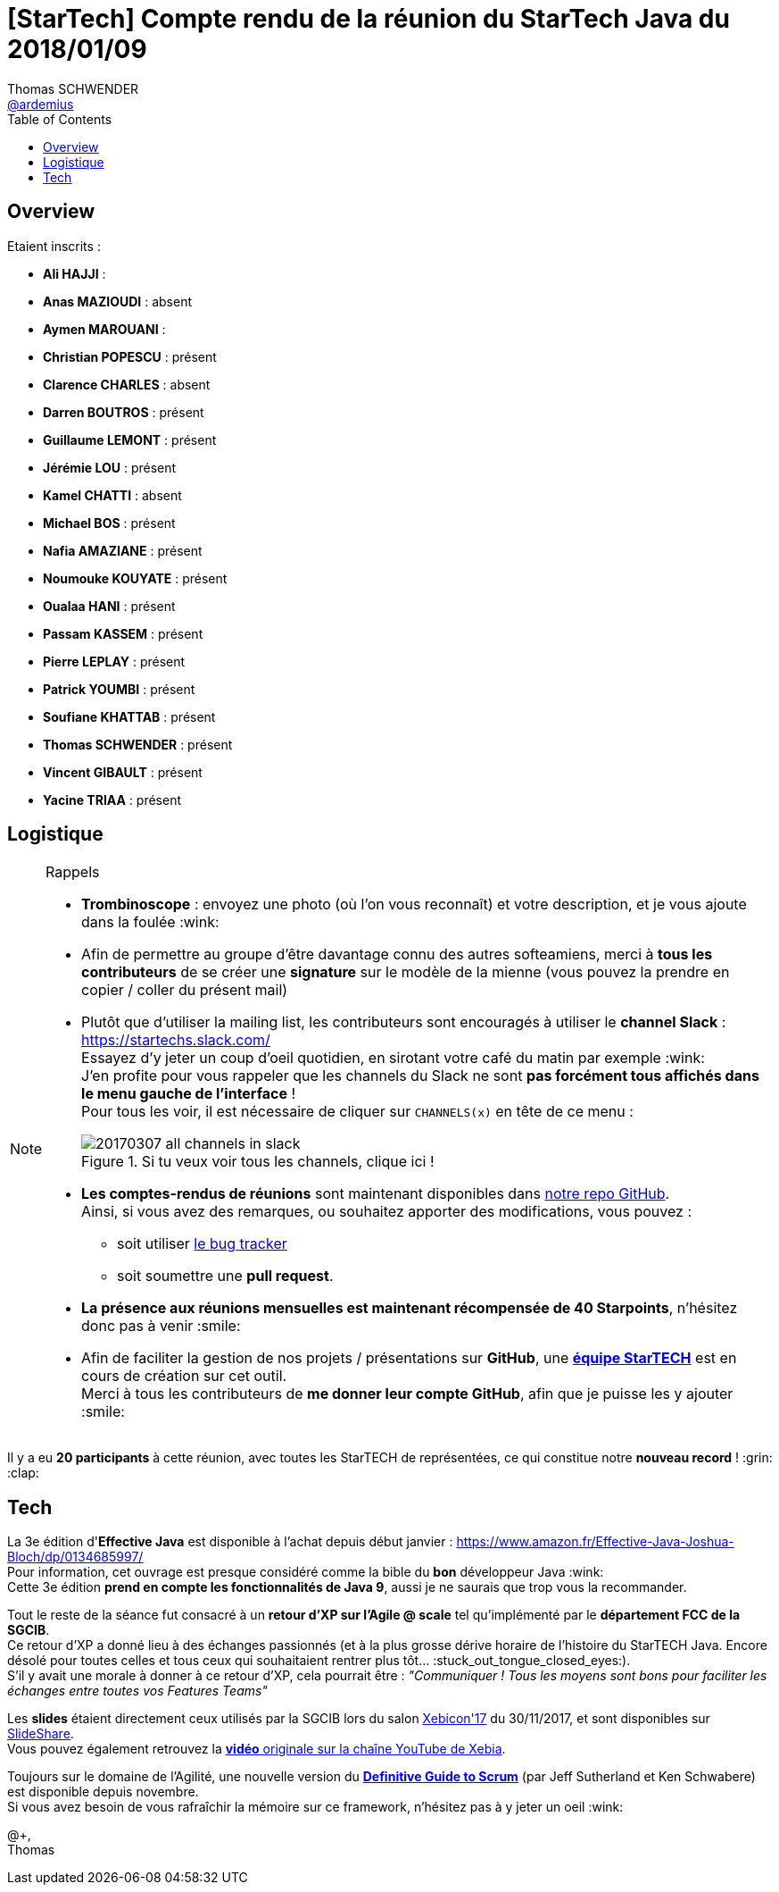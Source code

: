 = [StarTech] Compte rendu de la réunion du StarTech Java du 2018/01/09
Thomas SCHWENDER <https://github.com/ardemius[@ardemius]>
// Handling GitHub admonition blocks icons
ifndef::env-github[:icons: font]
ifdef::env-github[]
:status:
:outfilesuffix: .adoc
:caution-caption: :fire:
:important-caption: :exclamation:
:note-caption: :paperclip:
:tip-caption: :bulb:
:warning-caption: :warning:
endif::[]
:imagesdir: images
:source-highlighter: highlightjs
// Next 2 ones are to handle line breaks in some particular elements (list, footnotes, etc.)
:lb: pass:[<br> +]
:sb: pass:[<br>]
// check https://github.com/Ardemius/personal-wiki/wiki/AsciiDoctor-tips for tips on table of content in GitHub
:toc: macro
//:toclevels: 3

toc::[]

== Overview

Etaient inscrits :

* *Ali HAJJI* : 
* *Anas MAZIOUDI* : absent
* *Aymen MAROUANI* : 
* *Christian POPESCU* : présent
* *Clarence CHARLES* : absent
* *Darren BOUTROS* : présent
* *Guillaume LEMONT* : présent
* *Jérémie LOU* : présent
* *Kamel CHATTI* : absent
* *Michael BOS* : présent
* *Nafia AMAZIANE* : présent
* *Noumouke KOUYATE* : présent
* *Oualaa HANI* : présent
* *Passam KASSEM* : présent
* *Pierre LEPLAY* : présent
* *Patrick YOUMBI* : présent
* *Soufiane KHATTAB* : présent
* *Thomas SCHWENDER* : présent
* *Vincent GIBAULT* : présent
* *Yacine TRIAA* : présent

== Logistique

.Rappels
[NOTE]
====
* [red]*Trombinoscope* : envoyez une photo (où l’on vous reconnaît) et votre description, et je vous ajoute dans la foulée :wink:
* Afin de permettre au groupe d'être davantage connu des autres softeamiens, merci à *tous les contributeurs* de se créer une *signature* sur le modèle de la mienne (vous pouvez la prendre en copier / coller du présent mail)
* Plutôt que d'utiliser la mailing list, les contributeurs sont encouragés à utiliser le *channel Slack* : https://startechs.slack.com/ +
Essayez d'y jeter un coup d'oeil quotidien, en sirotant votre café du matin par exemple :wink: +
J'en profite pour vous rappeler que les channels du Slack ne sont [red]*pas forcément tous affichés dans le menu gauche de l'interface* ! +
Pour tous les voir, il est nécessaire de cliquer sur `CHANNELS(x)` en tête de ce menu :
+
image::20170307_all-channels-in-slack.png[title="Si tu veux voir tous les channels, clique ici !"] 
+
* *Les comptes-rendus de réunions* sont maintenant disponibles dans https://github.com/softeamfr/startech-meetings-reports[notre repo GitHub]. +
Ainsi, si vous avez des remarques, ou souhaitez apporter des modifications, vous pouvez : 
** soit utiliser https://github.com/softeamfr/startech-meetings-reports/issues[le bug tracker]
** soit soumettre une *pull request*.
* *La présence aux réunions mensuelles est maintenant récompensée de 40 Starpoints*, n'hésitez donc pas à venir :smile:
* Afin de faciliter la gestion de nos projets / présentations sur *GitHub*, une https://github.com/orgs/softeamfr/teams/startech-java[*équipe StarTECH*] est en cours de création sur cet outil. +
Merci à tous les contributeurs de [red]*me donner leur compte GitHub*, afin que je puisse les y ajouter :smile:
====

Il y a eu *20 participants* à cette réunion, avec toutes les StarTECH de représentées, ce qui constitue notre *nouveau record* ! :grin: :clap:

== Tech

La 3e édition d'*Effective Java* est disponible à l'achat depuis début janvier : https://www.amazon.fr/Effective-Java-Joshua-Bloch/dp/0134685997/ +
Pour information, cet ouvrage est presque considéré comme la bible du *bon* développeur Java :wink: +
Cette 3e édition *prend en compte les fonctionnalités de Java 9*, aussi je ne saurais que trop vous la recommander.

Tout le reste de la séance fut consacré à un *retour d'XP sur l'Agile @ scale* tel qu'implémenté par le *département FCC de la SGCIB*. +
Ce retour d'XP a donné lieu à des échanges passionnés (et à la plus grosse dérive horaire de l'histoire du StarTECH Java. Encore désolé pour toutes celles et tous ceux qui souhaitaient rentrer plus tôt... :stuck_out_tongue_closed_eyes:). +
S'il y avait une morale à donner à ce retour d'XP, cela pourrait être : _"Communiquer ! Tous les moyens sont bons pour faciliter les échanges entre toutes vos Features Teams"_

Les *slides* étaient directement ceux utilisés par la SGCIB lors du salon http://xebicon.fr/[Xebicon'17] du 30/11/2017, et sont disponibles sur https://www.slideshare.net/XebiaFrance/xebicon17-tamtams-voici-lhistoire-de-la-disparition-des-dinosaures-de-lit-et-la-naissance-dune-tribu-dune-nouvelle-espce-stephane-guedon-nicolas-bourgeois-et-aimery-duriezmise[SlideShare]. +
Vous pouvez également retrouvez la https://www.youtube.com/watch?v=eBBfXOH-qPg[*vidéo* originale sur la chaîne YouTube de Xebia].

Toujours sur le domaine de l'Agilité, une nouvelle version du http://www.scrumguides.org/docs/scrumguide/v2017/2017-Scrum-Guide-US.pdf[*Definitive Guide to Scrum*] (par Jeff Sutherland et Ken Schwabere) est disponible depuis novembre. +
Si vous avez besoin de vous rafraîchir la mémoire sur ce framework, n'hésitez pas à y jeter un oeil :wink:

@+, +
Thomas


